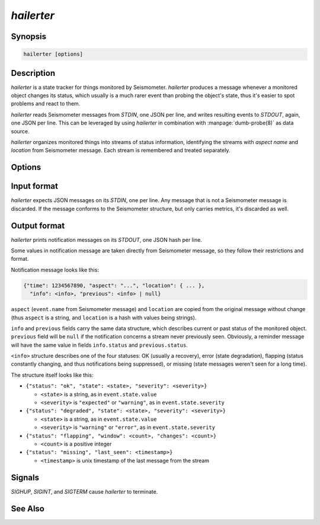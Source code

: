 ***********
*hailerter*
***********

Synopsis
========

.. code-block:: none

   hailerter [options]

Description
===========

*hailerter* is a state tracker for things monitored by Seismometer.
*hailerter* produces a message whenever a monitored object changes its status,
which usually is a much rarer event than probing the object's state, thus it's
easier to spot problems and react to them.

*hailerter* reads Seismometer messages from *STDIN*, one JSON per line, and
writes resulting events to *STDOUT*, again, one JSON per line. This can be
leveraged by using *hailerter* in combination with :manpage:`dumb-probe(8)` as
data source.

*hailerter* organizes monitored things into streams of status information,
identifying the streams with *aspect name* and *location* from Seismometer
message. Each stream is remembered and treated separately.

Options
=======

.. program:: hailerter

.. option:: --socket <path>

   Unix socket path to listen for control commands.

.. option:: --skip-initial-error

   Flag to prevent sending a notification for the first state about
   a previously unseen status stream, even if it's an error state.

   Default is to send a notification for the first state if it's an error.

.. option:: --remind-interval <interval>

   Interval between reminder messages that signal that status stream is still
   reporting an error, stream is still missing, or is still flapping.

   Default is not to send any reminders.

.. option:: --warning-expected

   Treat a state of severity ``"warning"`` as ``"expected"`` instead of
   ``"error"``.

.. option:: --default-interval <interval>

   Status collection interval to assume for a stream if an incoming message
   doesn't carry one.

.. option:: --missing <count>

   Number of messages from a status stream that didn't arrive before assuming
   that the stream is missing.

   Note that the count of 1 is probably a bad idea, as the collection and
   transporting system introduces some delay between an agent that is message
   source and *hailerter*.

   Default is not to watch for missing messages.

.. option:: --flapping-window <count>

   Number of messages to watch for status change for flapping detection.

   Both :option:`--flapping-window` and :option:`--flapping-threshold` need to
   be provided for flapping detection to be enabled.

.. option:: --flapping-threshold <fraction>

   Fraction of the watched messages (between ``0.0`` and ``1.0``) that need to
   change status to consider the status stream to be flapping.

   Both :option:`--flapping-window` and :option:`--flapping-threshold` need to
   be provided for flapping detection to be enabled.

Input format
============

*hailerter* expects JSON messages on its *STDIN*, one per line. Any message
that is not a Seismometer message is discarded. If the message conforms to the
Seismometer structure, but only carries metrics, it's discarded as well.

Output format
=============

*hailerter* prints notification messages on its *STDOUT*, one JSON hash per
line.

Some values in notification message are taken directly from Seismometer
message, so they follow their restrictions and format.

Notification message looks like this:

.. code-block:: none

   {"time": 1234567890, "aspect": "...", "location": { ... },
     "info": <info>, "previous": <info> | null}

``aspect`` (``event.name`` from Seismometer message) and ``location`` are
copied from the original message without change (thus ``aspect`` is a string,
and ``location`` is a hash with values being strings).

``info`` and ``previous`` fields carry the same data structure, which
describes current or past status of the monitored object. ``previous`` field
will be ``null`` if the notification concerns a stream never previously seen.
Obviously, a reminder message will have the same value in fields
``info.status`` and ``previous.status``.

``<info>`` structure describes one of the four statuses: OK (usually
a recovery), error (state degradation), flapping (status constantly changing,
and thus notifications being suppressed), or missing (state messages weren't
seen for a long time).

The structure itself
looks like this:

* ``{"status": "ok", "state": <state>, "severity": <severity>}``

  * ``<state>`` is a string, as in ``event.state.value``
  * ``<severity>`` is ``"expected"`` or ``"warning"``, as in
    ``event.state.severity``

* ``{"status": "degraded", "state": <state>, "severity": <severity>}``

  * ``<state>`` is a string, as in ``event.state.value``
  * ``<severity>`` is ``"warning"`` or ``"error"``, as in
    ``event.state.severity``

* ``{"status": "flapping", "window": <count>, "changes": <count>}``

  * ``<count>`` is a positive integer

* ``{"status": "missing", "last_seen": <timestamp>}``

  * ``<timestamp>`` is unix timestamp of the last message from the stream

Signals
=======

*SIGHUP*, *SIGINT*, and *SIGTERM* cause *hailerter* to terminate.

See Also
========

.. only:: man

   * message schema v3 <http://seismometer.net/message-schema/v3/>
   * :manpage:`seismometer-message(7)`
   * :manpage:`dumb-probe(8)`

.. only:: html

   * message schema v3 <http://seismometer.net/message-schema/v3/>
   * :doc:`dumbprobe`

